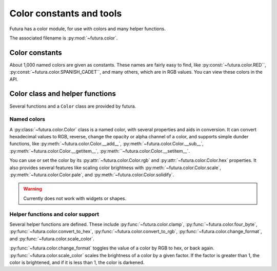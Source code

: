 *************************
Color constants and tools
*************************

Futura has a color module, for use with colors and many helper functions.

The associated filename is :py:mod:`~futura.color`.

Color constants
===============

About 1,000 named colors are given as constants. These names are fairly easy to
find, like :py:const:`~futura.color.RED``,
:py:const:`~futura.color.SPANISH_CADET``, and many others, which are in RGB
values. You can view these colors in the API.

Color class and helper functions
================================

Several functions and a ``Color`` class are provided by futura.

Named colors
------------

A :py:class:`~futura.color.Color` class is a named color, with several properties
and aids in conversion. It can convert hexadecimal values to RGB, reverse, change
the opacity or alpha channel of a color, and supports simple dunder functions,
like :py:meth:`~futura.color.Color.__add__`,
:py:meth:`~futura.color.Color.__sub__`,
:py:meth:`~futura.color.Color.__getitem__`,
:py:meth:``~futura.color.Color.__setitem__`.

You can use or set the color by its :py:attr:`~futura.color.Color.rgb` and
:py:attr:`~futura.color.Color.hex` properties. It also provides several features
like scaling color brightness with :py:meth:`~futura.color.Color.scale`,
:py:meth:`~futura.color.Color.pale`, and :py:meth:`~futura.color.Color.solidify`.

.. warning:: Currently does not work with widgets or shapes.

Helper functions and color support
----------------------------------

Several helper functions are defined. These include
:py:func:`~futura.color.clamp`, :py:func:`~futura.color.four_byte`,
:py:func:`~futura.color.convert_to_hex`,
:py:func:`~futura.color.convert_to_rgb`,
:py:func:`~futura.color.change_format`, and
:py:func:`~futura.color.scale_color`.

:py:func:`~futura.color.change_format` toggles the value of a color by RGB to
hex, or back again. :py:func:`~futura.color.scale_color` scales the brightness
of a color by a given factor. If the factor is greater than 1, the color is
brightened, and if it is less than 1, the color is darkened.
